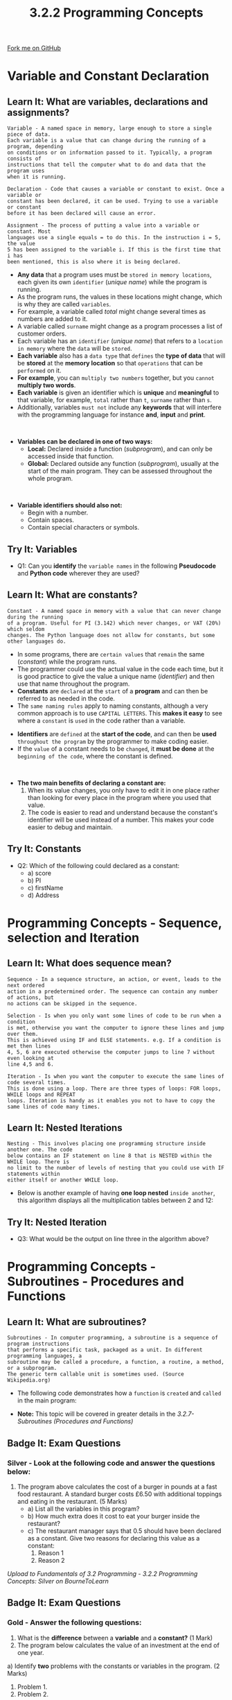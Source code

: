 #+STARTUP:indent
#+HTML_HEAD: <link rel="stylesheet" type="text/css" href="css/styles.css"/>
#+HTML_HEAD_EXTRA: <link href='http://fonts.googleapis.com/css?family=Ubuntu+Mono|Ubuntu' rel='stylesheet' type='text/css'>
#+OPTIONS: f:nil author:nil num:1 creator:nil timestamp:nil 
#+TITLE: 3.2.2 Programming Concepts
#+AUTHOR: Stephen Fone

#+BEGIN_HTML
<div class=ribbon>
<a href="https://github.com/">Fork me on GitHub</a>
</div>
#+END_HTML

* COMMENT Use as a template
:PROPERTIES:
:HTML_CONTAINER_CLASS: activity
:END:
** Learn It
:PROPERTIES:
:HTML_CONTAINER_CLASS: learn
:END:

** Research It
:PROPERTIES:
:HTML_CONTAINER_CLASS: research
:END:

** Design It
:PROPERTIES:
:HTML_CONTAINER_CLASS: design
:END:

** Build It
:PROPERTIES:
:HTML_CONTAINER_CLASS: build
:END:

** Test It
:PROPERTIES:
:HTML_CONTAINER_CLASS: test
:END:

** Run It
:PROPERTIES:
:HTML_CONTAINER_CLASS: run
:END:

** Document It
:PROPERTIES:
:HTML_CONTAINER_CLASS: document
:END:

** Code It
:PROPERTIES:
:HTML_CONTAINER_CLASS: code
:END:

** Program It
:PROPERTIES:
:HTML_CONTAINER_CLASS: program
:END:

** Try It
:PROPERTIES:
:HTML_CONTAINER_CLASS: try
:END:

** Badge It
:PROPERTIES:
:HTML_CONTAINER_CLASS: badge
:END:

** Save It
:PROPERTIES:
:HTML_CONTAINER_CLASS: save
:END:

* Variable and Constant Declaration
:PROPERTIES:
:HTML_CONTAINER_CLASS: activity
:END:
[[file:img/Programming_Main.png]]
** Learn It: What are variables, declarations and assignments?
:PROPERTIES:
:HTML_CONTAINER_CLASS: learn
:END:
#+BEGIN_SRC
Variable - A named space in memory, large enough to store a single piece of data.
Each variable is a value that can change during the running of a program, depending
on conditions or on information passed to it. Typically, a program consists of
instructions that tell the computer what to do and data that the program uses
when it is running.
#+END_SRC
#+BEGIN_SRC
Declaration - Code that causes a variable or constant to exist. Once a variable or
constant has been declared, it can be used. Trying to use a variable or constant
before it has been declared will cause an error.
#+END_SRC
#+BEGIN_SRC
Assignment - The process of putting a value into a variable or constant. Most
languages use a single equals = to do this. In the instruction i = 5, the value
5 has been assigned to the variable i. If this is the first time that i has
been mentioned, this is also where it is being declared.
#+END_SRC
- *Any data* that a program uses must be =stored in memory locations=, each given its own =identifier= (/unique name/) while the program is running.
- As the program runs, the values in these locations might change, which is why they are called =variables=.
- For example, a variable called /total/ might change several times as numbers are added to it.
- A variable called =surname= might change as a program processes a list of customer orders.
- Each variable has an =identifier= (/unique name/) that refers to a =location in memory= where the =data= will be =stored=.
- *Each variable* also has a =data type= that =defines= the *type of data* that will be *stored* at the *memory location* so that =operations= that can be =performed= on it.
- *For example*, you can =multiply two numbers= together, but you =cannot= *multiply two words*.
- *Each variable* is given an identifier which is *unique* and *meaningful* to that variable, for example, =total= rather than =t=,
  =surname= rather than =s=.
- Additionally, variables =must not= include any *keywords* that will interfere with the programming language for instance *and*, *input*
  and *print*.
#+BEGIN_HTML
<br>
#+END_HTML
- *Variables can be declared in one of two ways:*
  - *Local:* Declared inside a function (/subprogram/), and can only be accessed inside that function.
  - *Global:* Declared outside any function (/subprogram/), usually at the start of the main program. They can be assessed throughout the whole program.
#+BEGIN_HTML
<br>
#+END_HTML
- *Variable identifiers should also not:*
  - Begin with a number.
  - Contain spaces.
  - Contain special characters or symbols. 

** Try It: Variables
:PROPERTIES:
:HTML_CONTAINER_CLASS: try
:END:
- Q1: Can you *identify* the =variable names= in the following *Pseudocode* and *Python code* wherever they are used?
[[file:img/Variable_Example.png]]


** Learn It: What are constants?
:PROPERTIES:
:HTML_CONTAINER_CLASS: learn
:END:
#+BEGIN_SRC
Constant - A named space in memory with a value that can never change during the running
of a program. Useful for PI (3.142) which never changes, or VAT (20%) which seldom
changes. The Python language does not allow for constants, but some other languages do.
#+END_SRC
- In some programs, there are =certain values= that =remain= the same (/constant/) while the program runs.
- The programmer could use the actual value in the code each time, but it is good practice to give the value a unique name (/identifier/) and
  then use that name throughout the program.
- *Constants* are =declared= at the =start= of a *program* and can then be referred to as needed in the code.
- The =same naming rules= apply to naming constants, although a very common approach is to use =CAPITAL LETTERS=. This *makes it easy* to see where a =constant= is =used= in the code rather than a variable.
[[file:img/Constant_Example.png]]
- *Identifiers* are =defined= at the *start of the code*, and can then be *used* =throughout the program= by the programmer to make coding easier.
- If the =value= of a constant needs to be =changed=, it *must be done* at the =beginning of the code=, where the constant is defined.
#+BEGIN_HTML
<br>
#+END_HTML
- *The two main benefits of declaring a constant are:*
  1. When its value changes, you only have to edit it in one place rather than looking for every place in the program where you used that value.
  2. The code is easier to read and understand because the constant's identifier will be used instead of a number. This makes your code easier to debug and maintain.

** Try It: Constants
:PROPERTIES:
:HTML_CONTAINER_CLASS: try
:END:
- Q2: Which of the following could declared as a constant:
  - a) score
  - b) PI
  - c) firstName
  - d) Address

* Programming Concepts - Sequence, selection and Iteration
:PROPERTIES:
:HTML_CONTAINER_CLASS: activity
:END:

** Learn It: What does sequence mean?
:PROPERTIES:
:HTML_CONTAINER_CLASS: learn
:END:
#+BEGIN_SRC
Sequence - In a sequence structure, an action, or event, leads to the next ordered
action in a predetermined order. The sequence can contain any number of actions, but
no actions can be skipped in the sequence.
#+END_SRC 
[[file:img/Sequence_Table.png]]

#+BEGIN_SRC
Selection - Is when you only want some lines of code to be run when a condition
is met, otherwise you want the computer to ignore these lines and jump over them.
This is achieved using IF and ELSE statements. e.g. If a condition is met then lines
4, 5, 6 are executed otherwise the computer jumps to line 7 without even looking at
line 4,5 and 6.
#+END_SRC 
[[file:img/Selection_Table.png]]

#+BEGIN_SRC
Iteration - Is when you want the computer to execute the same lines of code several times.
This is done using a loop. There are three types of loops: FOR loops, WHILE loops and REPEAT
loops. Iteration is handy as it enables you not to have to copy the same lines of code many times.
#+END_SRC
 
[[file:img/Iteration_Table.png]]

** Learn It: Nested Iterations
:PROPERTIES:
:HTML_CONTAINER_CLASS: learn
:END:
#+BEGIN_SRC
Nesting - This involves placing one programming structure inside another one. The code
below contains an IF statement on line 8 that is NESTED within the WHILE loop. There is
no limit to the number of levels of nesting that you could use with IF statements within
either itself or another WHILE loop.
#+END_SRC 
[[file:img/Nested_IF.png]]
- Below is another example of having *one loop nested* =inside another=, this algorithm displays all the multiplication tables between 2 and 12:
[[file:img/Nested_FOR.png]]
** Try It: Nested Iteration
:PROPERTIES:
:HTML_CONTAINER_CLASS: try
:END:
- Q3: What would be the output on line three in the algorithm above?

* Programming Concepts - Subroutines - Procedures and Functions
:PROPERTIES:
:HTML_CONTAINER_CLASS: activity
:END:

** Learn It: What are subroutines?
:PROPERTIES:
:HTML_CONTAINER_CLASS: learn
:END:
#+BEGIN_SRC
Subroutines - In computer programming, a subroutine is a sequence of program instructions
that performs a specific task, packaged as a unit. In different programming languages, a
subroutine may be called a procedure, a function, a routine, a method, or a subprogram.
The generic term callable unit is sometimes used. (Source Wikipedia.org)
#+END_SRC 
[[file:img/Subroutines_Table.png]]
- The following code demonstrates how a =function= is =created= and =called= in the main program:
[[file:img/Example_Function.png]]
- *Note:* This topic will be covered in greater details in the /3.2.7-Subroutines (Procedures and Functions)/

** Badge It: Exam Questions
:PROPERTIES:
:HTML_CONTAINER_CLASS: badge
:END:
*** Silver - Look at the following code and answer the questions below:
[[file:img/Silver_Pizza_Code.png]]
1. The program above calculates the cost of a burger in pounds at a
   fast food restaurant. A standard burger costs £6.50 with additional
   toppings and eating in the restaurant. (5 Marks)
  - a) List all the variables in this program?
  - b) How much extra does it cost to eat your burger inside the restaurant?
  - c) The restaurant manager says that 0.5 should have been declared
    as a constant. Give two reasons for declaring this value as a constant:
    1. Reason 1
    2. Reason 2


/Upload to Fundamentals of 3.2 Programming - 3.2.2 Programming Concepts: Silver on BourneToLearn/

** Badge It: Exam Questions
:PROPERTIES:
:HTML_CONTAINER_CLASS: badge
:END:
*** Gold - Answer the following questions:
1. What is the *difference* between a *variable* and a *constant?* (1 Mark)
2. The program below calculates the value of an investment at the end
   of one year.
[[file:img/Gold_Investment.png]]
  a) Identify *two* problems with the constants or variables in the program. (2 Marks)
    1. Problem 1.
    2. Problem 2.
3. Jamie wants to create a program that tells you whether you can go outside if it is raining or not.
 - a) Which would be the best type of iteration to use to solve this problem, indefinite or definite iteration? Explain your answer? (3 Marks) 

/Upload to Fundamentals of 3.2 Programming - 3.2.2 Programming Concepts: Gold on BourneToLearn/

** Badge It: Coding Challenge and exam question
:PROPERTIES:
:HTML_CONTAINER_CLASS: badge
:END:
*** Platinum - Code Challenge/Exam question
1. Explain the differences between a procedure and a function? (2 Marks)
2. Using the Trinket below, rewrite the algorithm using a WHILE loop to produce a working Python program. (6 Marks)
#+BEGIN_HTML
<iframe src="https://trinket.io/embed/python/d79b70fd70" width="100%" height="600" frameborder="0" marginwidth="0" marginheight="0" allowfullscreen></iframe>
#+END_HTML


/Upload to Fundamentals of 3.2 Programming - 3.2.2 Programming Concepts: Platinum on BourneToLearn/

